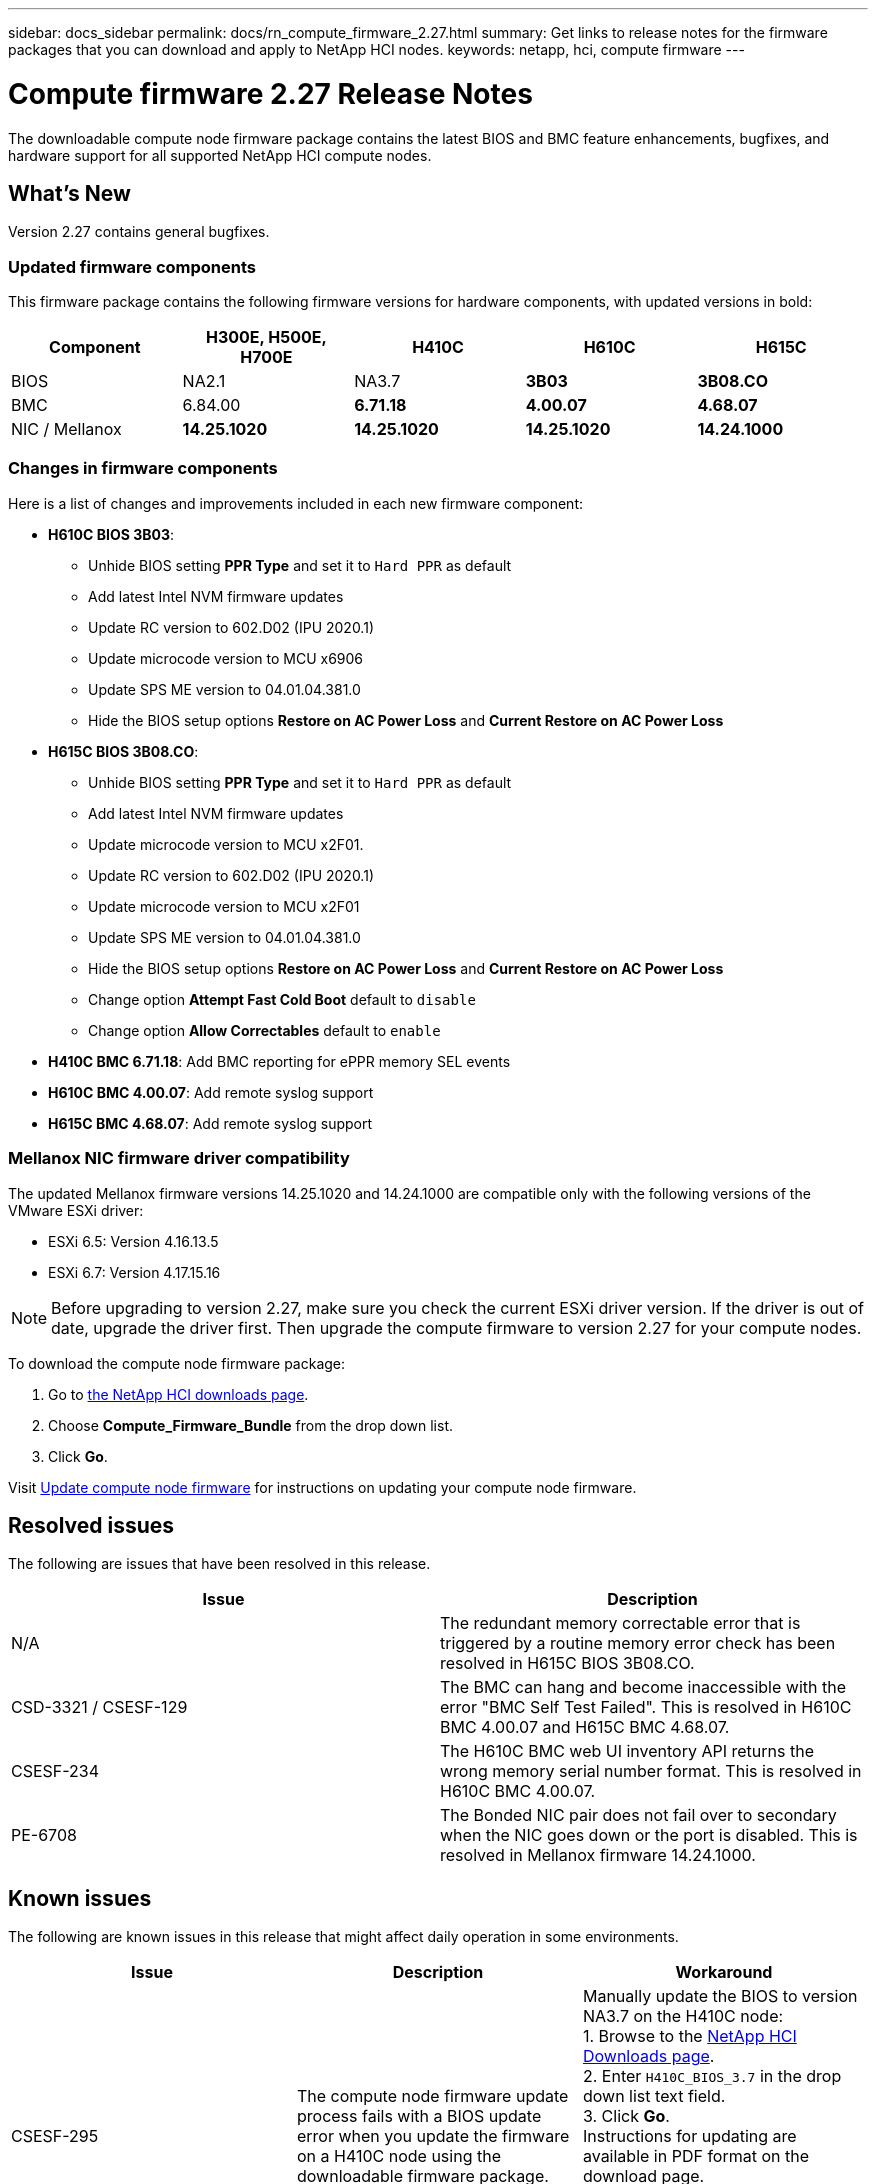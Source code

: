 ---
sidebar: docs_sidebar
permalink: docs/rn_compute_firmware_2.27.html
summary: Get links to release notes for the firmware packages that you can download and apply to NetApp HCI nodes.
keywords: netapp, hci, compute firmware
---
////
This file isn't included in the docs_sidebar nav system. It is only linked to from the rn_relatedrn.adoc file, and this is by design. It might be a totally poor design, but we're going to try it out. -MW, 6-3-2020
////
= Compute firmware 2.27 Release Notes
:hardbreaks:
:nofooter:
:icons: font
:linkattrs:
:imagesdir: ../media/
:keywords: hci, release notes, vcp, element, management services, firmware

[.lead]
The downloadable compute node firmware package contains the latest BIOS and BMC feature enhancements, bugfixes, and hardware support for all supported NetApp HCI compute nodes.

== What's New
Version 2.27 contains general bugfixes.

=== Updated firmware components
This firmware package contains the following firmware versions for hardware components, with updated versions in bold:

|===
|Component |H300E, H500E, H700E |H410C |H610C |H615C

|BIOS
|NA2.1
|NA3.7
|*3B03*
|*3B08.CO*

|BMC
|6.84.00
|*6.71.18*
|*4.00.07*
|*4.68.07*

|NIC / Mellanox
|*14.25.1020*
|*14.25.1020*
|*14.25.1020*
|*14.24.1000*
|===

=== Changes in firmware components
Here is a list of changes and improvements included in each new firmware component:

* *H610C BIOS 3B03*:
** Unhide BIOS setting *PPR Type* and set it to `Hard PPR` as default
** Add latest Intel NVM firmware updates
** Update RC version to 602.D02 (IPU 2020.1)
** Update microcode version to MCU x6906
** Update SPS ME version to 04.01.04.381.0
** Hide the BIOS setup options *Restore on AC Power Loss* and *Current Restore on AC Power Loss*
* *H615C BIOS 3B08.CO*:
** Unhide BIOS setting *PPR Type* and set it to `Hard PPR` as default
** Add latest Intel NVM firmware updates
** Update microcode version to MCU x2F01.
** Update RC version to 602.D02 (IPU 2020.1)
** Update microcode version to MCU x2F01
** Update SPS ME version to 04.01.04.381.0
** Hide the BIOS setup options *Restore on AC Power Loss* and *Current Restore on AC Power Loss*
** Change option *Attempt Fast Cold Boot* default to `disable`
** Change option *Allow Correctables* default to `enable`
* *H410C BMC 6.71.18*: Add BMC reporting for ePPR memory SEL events
* *H610C BMC 4.00.07*: Add remote syslog support
* *H615C BMC 4.68.07*: Add remote syslog support

=== Mellanox NIC firmware driver compatibility
The updated Mellanox firmware versions 14.25.1020 and 14.24.1000 are compatible only with the following versions of the VMware ESXi driver:

* ESXi 6.5: Version 4.16.13.5
* ESXi 6.7: Version 4.17.15.16

NOTE: Before upgrading to version 2.27, make sure you check the current ESXi driver version.  If the driver is out of date, upgrade the driver first. Then upgrade the compute firmware to version 2.27 for your compute nodes.

To download the compute node firmware package:

. Go to https://mysupport.netapp.com/site/products/all/details/netapp-hci/downloads-tab[the NetApp HCI downloads page^].
. Choose *Compute_Firmware_Bundle* from the drop down list.
. Click *Go*.

Visit link:task_hcc_upgrade_compute_node_firmware.html#use-the-baseboard-management-controller-bmc-user-interface-ui[Update compute node firmware^] for instructions on updating your compute node firmware.

== Resolved issues
The following are issues that have been resolved in this release.

|===
|Issue |Description

|N/A
|The redundant memory correctable error that is triggered by a routine memory error check has been resolved in H615C BIOS 3B08.CO.

|CSD-3321 / CSESF-129
|The BMC can hang and become inaccessible with the error "BMC Self Test Failed". This is resolved in H610C BMC 4.00.07 and H615C BMC 4.68.07.

|CSESF-234
|The H610C BMC web UI inventory API returns the wrong memory serial number format. This is resolved in H610C BMC 4.00.07.

|PE-6708
|The Bonded NIC pair does not fail over to secondary when the NIC goes down or the port is disabled. This is resolved in Mellanox firmware 14.24.1000.
|===

== Known issues
The following are known issues in this release that might affect daily operation in some environments.

|===
|Issue |Description |Workaround

|CSESF-295
|The compute node firmware update process fails with a BIOS update error when you update the firmware on a H410C node using the downloadable firmware package.
|Manually update the BIOS to version NA3.7 on the H410C node:
1. Browse to the https://mysupport.netapp.com/site/products/all/details/netapp-hci/downloads-tab[NetApp HCI Downloads page^].
2. Enter `H410C_BIOS_3.7` in the drop down list text field.
3. Click *Go*.
Instructions for updating are available in PDF format on the download page.

After you update the BIOS and BMC, update the H410C node firmware using the compute firmware 12.2.109 package.

|CSESF-328
|On H410C and H300E/H500E/H700E nodes, one NIC sensor for Mellanox NIC in BMC reports status as "NA" and reads "not present"
|None

|CSESF-309
|H410C and H300E/H500E/H700E nodes are unable to bring Mellanox NIC port up after manually bringing down port while running EXSi 6.7u1.
|Run the following command to recover the ports: `sxcli network nic set -n vmnic2 -a`

|CSESF-303
|Network stats errors are observed for Mellanox NIC on H410C
|None

|CSESF-293 / PE-10130
|Mellanox NIC firmware can be downgraded by compute firmware 12.2.91
|If you want to upgrade other firmware on H410C or H300E/H500E/H700E and upgrade Mellanox NIC out-of-band; then do following in the order specified:
1. Upgrade other firmware via compute firmware bundle 12.2.91
2. Upgrade Mellanox firmware via out-of-band methods

|PE-11033
|Under heavy loads, the expected vmnic0 link message is sometimes missing from H615C node log files.
|None

|PE-11032
|Under heavy loads, transmit errors sometimes occur for the Mellanox NIC on H610C nodes.
|None

|PE-10954
|H610C nodes sometimes reflect the incorrect MTU setting after you set the MTU using the Element software Terminal User Interface (TUI).
|None
|===
